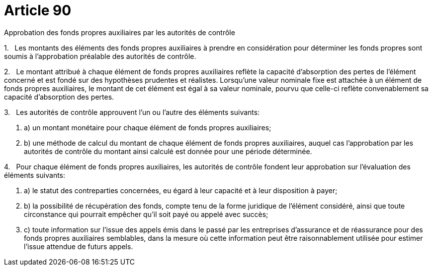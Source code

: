 = Article 90

Approbation des fonds propres auxiliaires par les autorités de contrôle

1.   Les montants des éléments des fonds propres auxiliaires à prendre en considération pour déterminer les fonds propres sont soumis à l'approbation préalable des autorités de contrôle.

2.   Le montant attribué à chaque élément de fonds propres auxiliaires reflète la capacité d'absorption des pertes de l'élément concerné et est fondé sur des hypothèses prudentes et réalistes. Lorsqu'une valeur nominale fixe est attachée à un élément de fonds propres auxiliaires, le montant de cet élément est égal à sa valeur nominale, pourvu que celle-ci reflète convenablement sa capacité d'absorption des pertes.

3.   Les autorités de contrôle approuvent l'un ou l'autre des éléments suivants:

. a) un montant monétaire pour chaque élément de fonds propres auxiliaires;

. b) une méthode de calcul du montant de chaque élément de fonds propres auxiliaires, auquel cas l'approbation par les autorités de contrôle du montant ainsi calculé est donnée pour une période déterminée.

4.   Pour chaque élément de fonds propres auxiliaires, les autorités de contrôle fondent leur approbation sur l'évaluation des éléments suivants:

. a) le statut des contreparties concernées, eu égard à leur capacité et à leur disposition à payer;

. b) la possibilité de récupération des fonds, compte tenu de la forme juridique de l'élément considéré, ainsi que toute circonstance qui pourrait empêcher qu'il soit payé ou appelé avec succès;

. c) toute information sur l'issue des appels émis dans le passé par les entreprises d'assurance et de réassurance pour des fonds propres auxiliaires semblables, dans la mesure où cette information peut être raisonnablement utilisée pour estimer l'issue attendue de futurs appels.